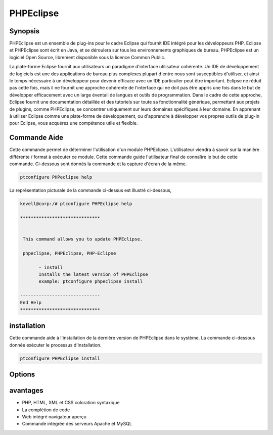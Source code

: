 ============
PHPEclipse
============

Synopsis
-------------

PHPEclipse est un ensemble de plug-ins pour le cadre Eclipse qui fournit IDE intégré pour les développeurs PHP. Eclipse et PHPEclipse sont écrit en Java, et se déroulera sur tous les environnements graphiques de bureau. PHPEclipse est un logiciel Open Source, librement disponible sous la licence Common Public.

La plate-forme Eclipse fournit aux utilisateurs un paradigme d'interface utilisateur cohérente. Un IDE de développement de logiciels est une des applications de bureau plus complexes plupart d'entre nous sont susceptibles d'utiliser, et ainsi le temps nécessaire à un développeur pour devenir efficace avec un IDE particulier peut être important. Eclipse ne réduit pas cette fois, mais il ne fournit une approche cohérente de l'interface qui ne doit pas être appris une fois dans le but de développer efficacement avec un large éventail de langues et outils de programmation. Dans le cadre de cette approche, Eclipse fournit une documentation détaillée et des tutoriels sur toute sa fonctionnalité générique, permettant aux projets de plugins, comme PHPEclipse, se concentrer uniquement sur leurs domaines spécifiques à leur domaine. En apprenant à utiliser Eclipse comme une plate-forme de développement, ou d'apprendre à développer vos propres outils de plug-in pour Eclipse, vous acquérez une compétence utile et flexible.

Commande Aide
--------------

Cette commande permet de déterminer l'utilisation d'un module PHPEclipse. L'utilisateur viendra à savoir sur la manière différente / format à exécuter ce module. Cette commande guide l'utilisateur final de connaître le but de cette commande. Ci-dessous sont donnés la commande et la capture d'écran de la même.

.. code-block:: bash
        
	        ptconfigure PHPeclipse help

La représentation picturale de la commande ci-dessus est illustré ci-dessous,

.. code-block:: bash

 kevell@corp:/# ptconfigure PHPEclipse help

 ******************************


  This command allows you to update PHPEclipse.

  phpeclipse, PHPEclipse, PHP-Eclipse

        - install
        Installs the latest version of PHPEclipse
        example: ptconfigure phpeclipse install

 ------------------------------
 End Help
 ******************************


installation
----------------

Cette commande aide à l'installation de la dernière version de PHPEclipse dans le système. La commande ci-dessous donnée exécuter le processus d'installation.

.. code-block:: bash
        
	        ptconfigure PHPEclipse install


Options
-----------                               


.. cssclass:: table-bordered

 +-----------------------+----------------------------------------------------+-------------+----------------------------------------------+ 
 | paramaters            | paramètre alternatif                               | Options     | commentaires                                 |
 +=======================+====================================================+=============+==============================================+
 |ptconfigure PHPEclipse | Il ya trois paramètres alternatifs qui peuvent     | Y           | Le système démarre processus d'installation  |
 |Install?(Y/N)          | être utilisés en ligne de commande. PHP-Eclipse,   |             |                                              |
 |                       | PHPEclipse, phpeclipse Par exemple :               |             |                                              |
 |                       | ptconfigure PHPEclipse install,                    |             |                                              |
 |                       | ptconfigure PHP-Eclipse install                    |             |                                              |
 +-----------------------+----------------------------------------------------+-------------+----------------------------------------------+
 |ptconfigure PHPEclipse | Il ya trois paramètres alternatifs qui peuvent     | N           | Système arrête processus d'installation      |
 |Install?(Y/N)          | être utilisés en ligne de commande. PHP-Eclipse,   |             |                                              |
 |                       | PHPEclipse, phpeclipse Par exemple :               |             |                                              |
 |                       | ptconfigure PHPEclipse install,                    |             |                                              |
 |                       | ptconfigure PHP-Eclipse install|                   |             |                                              |
 +-----------------------+----------------------------------------------------+-------------+----------------------------------------------+


avantages
--------------

* PHP, HTML, XML et CSS coloration syntaxique
* La complétion de code
* Web intégré navigateur aperçu
* Commande intégrée des serveurs Apache et MySQL
